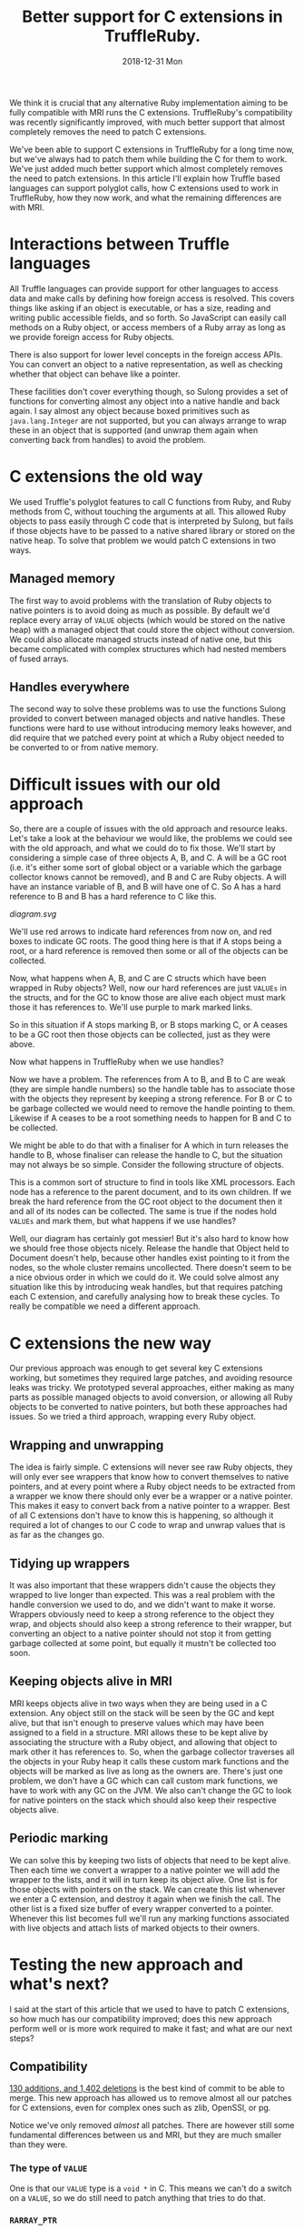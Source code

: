 #+TITLE: Better support for C extensions in TruffleRuby.
#+DATE: 2018-12-31 Mon
We think it is crucial that any alternative Ruby implementation aiming
to be fully compatible with MRI runs the C extensions. TruffleRuby's
compatibility was recently significantly improved, with much better
support that almost completely removes the need to patch C extensions.

We've been able to support C extensions in TruffleRuby for a long time
now, but we've always had to patch them while building the C for them
to work. We've just added much better support which almost completely
removes the need to patch extensions. In this article I'll explain how
Truffle based languages can support polyglot calls, how C extensions
used to work in TruffleRuby, how they now work, and what the remaining
differences are with MRI.
* Interactions between Truffle languages
All Truffle languages can provide support for other languages to
access data and make calls by defining how foreign access is
resolved. This covers things like asking if an object is executable,
or has a size, reading and writing public accessible fields, and so
forth. So JavaScript can easily call methods on a Ruby object, or
access members of a Ruby array as long as we provide foreign access
for Ruby objects.

There is also support for lower level concepts in the foreign access
APIs.  You can convert an object to a native representation, as well
as checking whether that object can behave like a pointer.

These facilities don't cover everything though, so Sulong provides a
set of functions for converting almost any object into a native handle
and back again. I say almost any object because boxed primitives such
as ~java.lang.Integer~ are not supported, but you can always arrange
to wrap these in an object that is supported (and unwrap them again
when converting back from handles) to avoid the problem.
* C extensions the old way
We used Truffle's polyglot features to call C functions from Ruby, and
Ruby methods from C, without touching the arguments at all. This
allowed Ruby objects to pass easily through C code that is interpreted
by Sulong, but fails if those objects have to be passed to a native
shared library or stored on the native heap. To solve that problem we
would patch C extensions in two ways.
** Managed memory
The first way to avoid problems with the translation of Ruby objects to
native pointers is to avoid doing as much as possible. By default we'd
replace every array of ~VALUE~ objects (which would be stored on the
native heap) with a managed object that could store the object without
conversion. We could also allocate managed structs instead of native
one, but this became complicated with complex structures which had
nested members of fused arrays.
** Handles everywhere
The second way to solve these problems was to use the functions Sulong
provided to convert between managed objects and native handles. These
functions were hard to use without introducing memory leaks however,
and did require that we patched every point at which a Ruby object
needed to be converted to or from native memory.
* Difficult issues with our old approach
So, there are a couple of issues with the old approach and resource
leaks. Let's take a look at the behaviour we would like, the problems
we could see with the old approach, and what we could do to fix
those. We'll start by considering a simple case of three objects A, B,
and C. A will be a GC root (i.e. it's either some sort of global
object or a variable which the garbage collector knows cannot be
removed), and B and C are Ruby objects. A will have an instance
variable of B, and B will have one of C. So A has a hard reference to
B and B has a hard reference to C like this.
#+BEGIN_SRC dot :file diagram.svg :exports results
digraph D {

 A [shape = box color = red]
 B [shape = box]
 C [shape = box]

 A -> B [color=red]
 B -> C [color=red]
}
#+END_SRC

#+RESULTS:
[[diagram.svg]]

We'll use red arrows to indicate hard references from now on, and red
boxes to indicate GC roots. The good thing here is that if A stops
being a root, or a hard reference is removed then some or all of the
objects can be collected.

#+BEGIN_SRC dot :file diagram_gc.svg :exports results
digraph D {
 subgraph cluster_before {
  label = "Before GC";
  A_1 [label="A" shape = box]
  B_1 [label="B" shape = box]
  C_1 [label="C" shape = box]

  A_1 -> B_1 [color=red]
  B_1 -> C_1 [color=red]
 }
 subgraph cluster_gc_1 {
  label = "Collect A";
  A_2 [label="A" shape = box color=lightgray]
  B_2 [label="B" shape = box]
  C_2 [label="C" shape = box]

  A_2 -> B_2 [color=lightgrey]
  B_2 -> C_2 [color=red]
 }
 subgraph cluster_gc_2 {
  label = "Collect B";
  A_3 [label="A" shape = box color=lightgray]
  B_3 [label="B" shape = box color=lightgray]
  C_3 [label="C" shape = box]

  A_3 -> B_3 [color=lightgrey]
  B_3 -> C_3 [color=lightgray]
 }
 subgraph cluster_gc_3 {
  label = "Collect C";
  A_4 [label="A" shape = box color=lightgray]
  B_4 [label="B" shape = box color=lightgray]
  C_4 [label="C" shape = box color=lightgray]

  A_4 -> B_4 [color=lightgrey]
  B_4 -> C_4 [color=lightgray]
 }
}
#+END_SRC

#+RESULTS:
[[file:diagram_gc.svg]]

Now, what happens when A, B, and C are C structs which have been
wrapped in Ruby objects? Well, now our hard references are just
~VALUEs~ in the structs, and for the GC to know those are alive each
object must mark those it has references to. We'll use purple to mark
marked links.

#+BEGIN_SRC dot :file diagram2.svg :exports results
digraph D {
 subgraph cluster_before {
  label = "Before GC";
  A_1 [label="A" shape = box]
  B_1 [label="B" shape = box]
  C_1 [label="C" shape = box]

  A_1 -> B_1 [color=purple]
  B_1 -> C_1 [color=purple]
 }
 subgraph cluster_gc_1 {
  label = "Collect A";
  A_2 [label="A" shape = box color=lightgray]
  B_2 [label="B" shape = box]
  C_2 [label="C" shape = box]

  A_2 -> B_2 [color=lightgrey]
  B_2 -> C_2 [color=purple]
 }
 subgraph cluster_gc_2 {
  label = "Collect B";
  A_3 [label="A" shape = box color=lightgray]
  B_3 [label="B" shape = box color=lightgray]
  C_3 [label="C" shape = box]

  A_3 -> B_3 [color=lightgrey]
  B_3 -> C_3 [color=lightgray]
 }
 subgraph cluster_gc_3 {
  label = "Collect C";
  A_4 [label="A" shape = box color=lightgray]
  B_4 [label="B" shape = box color=lightgray]
  C_4 [label="C" shape = box color=lightgray]

  A_4 -> B_4 [color=lightgrey]
  B_4 -> C_4 [color=lightgray]
 }
}
#+END_SRC

#+RESULTS:
[[file:diagram2.svg]]

So in this situation if A stops marking B, or B stops marking C, or A
ceases to be a GC root then those objects can be collected, just as
they were above.

Now what happens in TruffleRuby when we use handles?

#+BEGIN_SRC dot :file diagram3.svg :exports results
digraph D {
 subgraph cluster_before {
  label = "Before GC";

  X_1 [label="Handle table" shape=box color = red]
  A_1 [label="A" shape = box color = red]
  B_1 [label="B" shape = box]
  C_1 [label="C" shape = box]

  A_1 -> B_1 [color=blue]
  B_1 -> C_1 [color=blue]

  X_1 -> B_1 [color=red]
  X_1 -> C_1 [color=red]
 }
 subgraph cluster_gc_1 {
  label = "Collect A";

  X_2 [label="Handle table" shape=box color = red]
  A_2 [label="A" shape = box color = lightgrey]
  B_2 [label="B" shape = box]
  C_2 [label="C" shape = box]

  A_2 -> B_2 [color=lightgrey]
  B_2 -> C_2 [color=blue]

  X_2 -> B_2 [color=red]
  X_2 -> C_2 [color=red]
 }
 subgraph cluster_gc_2 {
  label = "Release handle to B";

  X_3 [label="Handle table" shape=box color = red]
  A_3 [label="A" shape = box color = lightgrey]
  B_3 [label="B" shape = box color = lightgrey]
  C_3 [label="C" shape = box]

  A_3 -> B_3 [color=lightgrey]
  B_3 -> C_3 [color=lightgrey]

  X_3 -> B_3 [color=lightgrey]
  X_3 -> C_3 [color=red]
 }
 subgraph cluster_gc_3 {
  label = "Release handle to C";

  X_4 [label="Handle table" shape=box color = red]
  A_4 [label="A" shape = box color = lightgrey]
  B_4 [label="B" shape = box color = lightgrey]
  C_4 [label="C" shape = box color = lightgrey]

  A_4 -> B_4 [color=lightgrey]
  B_4 -> C_4 [color=lightgrey]

  X_4 -> B_4 [color=lightgrey]
  X_4 -> C_4 [color=lightgrey]
 }
}
#+END_SRC

#+RESULTS:
[[file:diagram3.svg]]

Now we have a problem. The references from A to B, and B to C are weak
(they are simple handle numbers) so the handle table has to associate
those with the objects they represent by keeping a strong
reference. For B or C to be garbage collected we would need to remove
the handle pointing to them. Likewise if A ceases to be a root
something needs to happen for B and C to be collected.

We might be able to do that with a finaliser for A which in turn
releases the handle to B, whose finaliser can release the handle to C,
but the situation may not always be so simple. Consider the following
structure of objects.

#+BEGIN_SRC dot :file diagram4.svg :exports results
digraph D {
 subgraph cluster_before {
  label = "Before GC";

 Object_1 [label="Object" shape = box color = red]

 Document_1 [label="Document" shape = box]
 NodeA_1 [label="NodeA" shape = box]
 NodeB_1 [label="NodeB" shape = box]
 NodeC_1 [label="NodeC" shape = box]
 NodeD_1 [label="NodeD" shape = box]

 Object_1 -> Document_1 [color=red]
 Document_1 -> NodeA_1 [color=red]
 NodeA_1 -> NodeB_1 [color=red]
 NodeA_1 -> NodeC_1 [color=red]
 Document_1 -> NodeD_1 [color=red]

 NodeA_1 -> Document_1 [color=red]
 NodeB_1 -> Document_1 [color=red]
 NodeC_1 -> Document_1 [color=red]
 NodeD_1 -> Document_1 [color=red]
}
 subgraph cluster_gc_1 {
  label = "Collect Object";

 Object_2 [label="Object" shape = box color = lightgrey]

 Document_2 [label="Document" shape = box]
 NodeA_2 [label="NodeA" shape = box]
 NodeB_2 [label="NodeB" shape = box]
 NodeC_2 [label="NodeC" shape = box]
 NodeD_2 [label="NodeD" shape = box]

 Object_2 -> Document_2 [color=lightgrey]
 Document_2 -> NodeA_2 [color=red]
 NodeA_2 -> NodeB_2 [color=red]
 NodeA_2 -> NodeC_2 [color=red]
 Document_2 -> NodeD_2 [color=red]

 NodeA_2 -> Document_2 [color=red]
 NodeB_2 -> Document_2 [color=red]
 NodeC_2 -> Document_2 [color=red]
 NodeD_2 -> Document_2 [color=red]
}
 subgraph cluster_gc_2 {
  label = "Collect Document";

 Object_3 [label="Object" shape = box color = lightgrey]

 Document_3 [label="Document" shape = box color=lightgrey]
 NodeA_3 [label="NodeA" shape = box color=lightgrey]
 NodeB_3 [label="NodeB" shape = box color=lightgrey]
 NodeC_3 [label="NodeC" shape = box color=lightgrey]
 NodeD_3 [label="NodeD" shape = box color=lightgrey]

 Object_3 -> Document_3 [color=lightgrey]
 Document_3 -> NodeA_3 [color=lightgrey]
 NodeA_3 -> NodeB_3 [color=lightgrey]
 NodeA_3 -> NodeC_3 [color=lightgrey]
 Document_3 -> NodeD_3 [color=lightgrey]

 NodeA_3 -> Document_3 [color=lightgrey]
 NodeB_3 -> Document_3 [color=lightgrey]
 NodeC_3 -> Document_3 [color=lightgrey]
 NodeD_3 -> Document_3 [color=lightgrey]
}
}
#+END_SRC

#+RESULTS:
[[file:diagram4.svg]]

This is a common sort of structure to find in tools like XML
processors. Each node has a reference to the parent document, and to
its own children. If we break the hard reference from the GC root
object to the document then it and all of its nodes can be
collected. The same is true if the nodes hold ~VALUEs~ and mark them,
but what happens if we use handles?

#+BEGIN_SRC dot :file diagram5.svg :exports results
digraph D {
 subgraph cluster_before {
  label = "Before GC";

 Object_1 [label="Object" shape = box color = red]
 X_1 [label="Handle table" shape=box color = red]

 Document_1 [label="Document" shape = box]
 NodeA_1 [label="NodeA" shape = box]
 NodeB_1 [label="NodeB" shape = box]
 NodeC_1 [label="NodeC" shape = box]
 NodeD_1 [label="NodeD" shape = box]

 Object_1 -> Document_1  [color=blue]
 Document_1 -> NodeA_1 [color=blue]
 NodeA_1 -> NodeB_1 [color=blue]
 NodeA_1 -> NodeC_1 [color=blue]
 Document_1 -> NodeD_1 [color=blue]

 NodeA_1 -> Document_1 [color=blue]
 NodeB_1 -> Document_1 [color=blue]
 NodeC_1 -> Document_1 [color=blue]
 NodeD_1 -> Document_1 [color=blue]

 X_1 -> Document_1 [color=red]
 X_1 -> NodeA_1 [color=red]
 X_1 -> NodeB_1 [color=red]
 X_1 -> NodeC_1 [color=red]
 X_1 -> NodeD_1 [color=red]
}
 subgraph cluster_gc_1 {
  label = "Collect Object";

 Object_2 [label="Object" shape = box color = lightgrey]
 X_2 [label="Handle table" shape=box color = red]

 Document_2 [label="Document" shape = box]
 NodeA_2 [label="NodeA" shape = box]
 NodeB_2 [label="NodeB" shape = box]
 NodeC_2 [label="NodeC" shape = box]
 NodeD_2 [label="NodeD" shape = box]

 Object_2 -> Document_2  [color=lightgrey]
 Document_2 -> NodeA_2 [color=blue]
 NodeA_2 -> NodeB_2 [color=blue]
 NodeA_2 -> NodeC_2 [color=blue]
 Document_2 -> NodeD_2 [color=blue]

 NodeA_2 -> Document_2 [color=blue]
 NodeB_2 -> Document_2 [color=blue]
 NodeC_2 -> Document_2 [color=blue]
 NodeD_2 -> Document_2 [color=blue]

 X_2 -> Document_2 [color=red]
 X_2 -> NodeA_2 [color=red]
 X_2 -> NodeB_2 [color=red]
 X_2 -> NodeC_2 [color=red]
 X_2 -> NodeD_2 [color=red]
}
 subgraph cluster_gc_2 {
  label = "Release handle to Document";

 Object_3 [label="Object" shape = box color = lightgrey]
 X_3 [label="Handle table" shape=box color = red]

 Document_3 [label="Document" shape = box]
 NodeA_3 [label="NodeA" shape = box]
 NodeB_3 [label="NodeB" shape = box]
 NodeC_3 [label="NodeC" shape = box]
 NodeD_3 [label="NodeD" shape = box]

 Object_3 -> Document_3  [color=lightgrey]
 Document_3 -> NodeA_3 [color=blue]
 NodeA_3 -> NodeB_3 [color=blue]
 NodeA_3 -> NodeC_3 [color=blue]
 Document_3 -> NodeD_3 [color=blue]

 NodeA_3 -> Document_3 [color=blue]
 NodeB_3 -> Document_3 [color=blue]
 NodeC_3 -> Document_3 [color=blue]
 NodeD_3 -> Document_3 [color=blue]

 X_3 -> Document_3 [color=red]
 X_3 -> NodeA_3 [color=red]
 X_3 -> NodeB_3 [color=red]
 X_3 -> NodeC_3 [color=red]
 X_3 -> NodeD_3 [color=red]
}
}
#+END_SRC

#+RESULTS:
[[file:diagram5.svg]]

Well, our diagram has certainly got messier! But it's also hard to
know how we should free those objects nicely. Release the handle that
Object held to Document doesn't help, because other handles exist
pointing to it from the nodes, so the whole cluster remains
uncollected. There doesn't seem to be a nice obvious order in which we
could do it. We could solve almost any situation like this by
introducing weak handles, but that requires patching each C extension,
and carefully analysing how to break these cycles. To really be
compatible we need a different approach.
* C extensions the new way
Our previous approach was enough to get several key C extensions
working, but sometimes they required large patches, and avoiding
resource leaks was tricky. We prototyped several approaches, either
making as many parts as possible managed objects to avoid conversion,
or allowing all Ruby objects to be converted to native pointers, but
both these approaches had issues. So we tried a third approach,
wrapping every Ruby object.
** Wrapping and unwrapping
The idea is fairly simple. C extensions will never see raw Ruby
objects, they will only ever see wrappers that know how to convert
themselves to native pointers, and at every point where a Ruby object
needs to be extracted from a wrapper we know there should only ever be
a wrapper or a native pointer. This makes it easy to convert back from
a native pointer to a wrapper. Best of all C extensions don't have to
know this is happening, so although it required a lot of changes to
our C code to wrap and unwrap values that is as far as the changes go.
** Tidying up wrappers
It was also important that these wrappers didn't cause the objects
they wrapped to live longer than expected. This was a real problem
with the handle conversion we used to do, and we didn't want to make
it worse. Wrappers obviously need to keep a strong reference to the
object they wrap, and objects should also keep a strong reference to
their wrapper, but converting an object to a native pointer should not
stop it from getting garbage collected at some point, but equally it
mustn't be collected too soon.
** Keeping objects alive in MRI
MRI keeps objects alive in two ways when they are being used in a C
extension. Any object still on the stack will be seen by the GC and
kept alive, but that isn't enough to preserve values which may have
been assigned to a field in a structure. MRI allows these to be
kept alive by associating the structure with a Ruby object, and
allowing that object to mark other it has references to. So, when the
garbage collector traverses all the objects in your Ruby heap it calls
these custom mark functions and the objects will be marked as live as
long as the owners are. There's just one problem, we don't have a GC
which can call custom mark functions, we have to work with any GC on
the JVM. We also can't change the GC to look for native pointers on
the stack which should also keep their respective objects alive.
** Periodic marking
We can solve this by keeping two lists of objects that need to be kept
alive. Then each time we convert a wrapper to a native pointer we will
add the wrapper to the lists, and it will in turn keep its object
alive. One list is for those objects with pointers on the stack. We
can create this list whenever we enter a C extension, and destroy it
again when we finish the call. The other list is a fixed size buffer
of every wrapper converted to a pointer. Whenever this list becomes
full we'll run any marking functions associated with live objects and
attach lists of marked objects to their owners.
* Testing the new approach and what's next?
I said at the start of this article that we used to have to patch C
extensions, so how much has our compatibility improved; does this new
approach perform well or is more work required to make it fast; and
what are our next steps?
** Compatibility
[[https://github.com/oracle/truffleruby/commit/1915b9a4][130 additions, and 1,402 deletions]] is the best kind of commit to be
able to merge. This new approach has allowed us to remove almost
all our patches for C extensions, even for complex ones such as zlib,
OpenSSl, or pg.

Notice we've only removed /almost/ all patches. There are however
still some fundamental differences between us and MRI, but they are
much smaller than they were.
*** The type of ~VALUE~
One is that our ~VALUE~ type is a ~void *~ in C. This means we can't
do a switch on a ~VALUE~, so we do still need to patch anything that
tries to do that.
*** ~RARRAY_PTR~
We also can't yet translate a pointer to a Ruby array's contents to
native. This requires storing the contents in native memory so that
they can be read and altered from C, but ensuring that the view of the
array from Ruby remains consistent with any changes made via a C
extension. The work to support this is in progress and we expect to
resolve this area of incompatibility very soon.
*** Calling functions with the wrong arguments
There are also some small differences imposed by our use of Sulong to
interpret C extensions. One is function declarations may need to be
changed. For example a function declared as taking two arguments must
be passed two arguments, even if the second one is never used, and
~int~ and pointer types may not be as interchangeable as they can be
in native C. We also have trouble with varargs functions in managed
code being called from native libraries, but none of these differences
causes widespread problems and most can be patched without changing the
behaviour of any C extensions.
** Performance
Translating between Ruby objects and native pointers requires updating
a global hash table, which is relatively expensive. We reduce that
cost by tagging the pointers for common types, so true, false, nil,
and so forth always convert to the same native value and never need to
touch the hash table. Likewise fixnums can be tagged to cover most of
their range, and we can probably use a similar technique for floating
point numbers.

We are also doing work to reduce the costs of our GC marking
technique. We can make an assumptions that GC marking functions are
not used and avoid those costs as long as we can safely recover as
soon as markers are introduced, and we can reduce the cost of
preserving objects on the stack in many situations.

Having applied some of these techniques we have benchmarked repeated
calls to C extensions being up to 3 times faster than MRI 2.4 in some
cases, though not yet for all our tests. We'll continue to work no
performance in this area.
** What's next?
As I mentioned above we're still working on some changes to improve
compatibility even more, and we'll continue to benchmark and improve
performance. We expect any remaining problems to be related to
specific functions in the Ruby C APIs rather than being more
fundamental compatibility issues, and we'll be expanding our testing
of gems considerably in the near future to help find and resolve
these.
* Conclusion
These changes will come out out as part of next GraalVM release
candidate. If you use or maintain a C extension then now is great time
to test it with TruffleRuby. Get in touch with us via [[https://twitter.com/truffleruby?lang=en][twitter]] or
report issues via our [[https://github.com/oracle/truffleruby][GitHub repo]]
